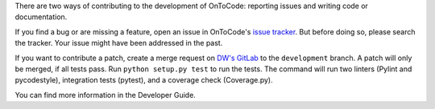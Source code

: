 There are two ways of contributing to the development of OnToCode: reporting
issues and writing code or documentation.

If you find a bug or are missing a feature, open an issue in OnToCode's
`issue tracker`_. But before doing so, please search the tracker. Your issue
might have been addressed in the past.

If you want to contribute a patch, create a merge request on `DW's GitLab`_ to
the ``development`` branch. A patch will only be merged, if all tests pass.
Run ``python setup.py test`` to run the tests. The command will run two
linters (Pylint and pycodestyle), integration tests (pytest), and a coverage
check (Coverage.py).

You can find more information in the Developer Guide.

.. _`DW's GitLab`: https://gitlab.com/dlr-dw/ontocode/library
.. _`issue tracker`: https://gitlab.com/dlr-dw/ontocode/library/issues
